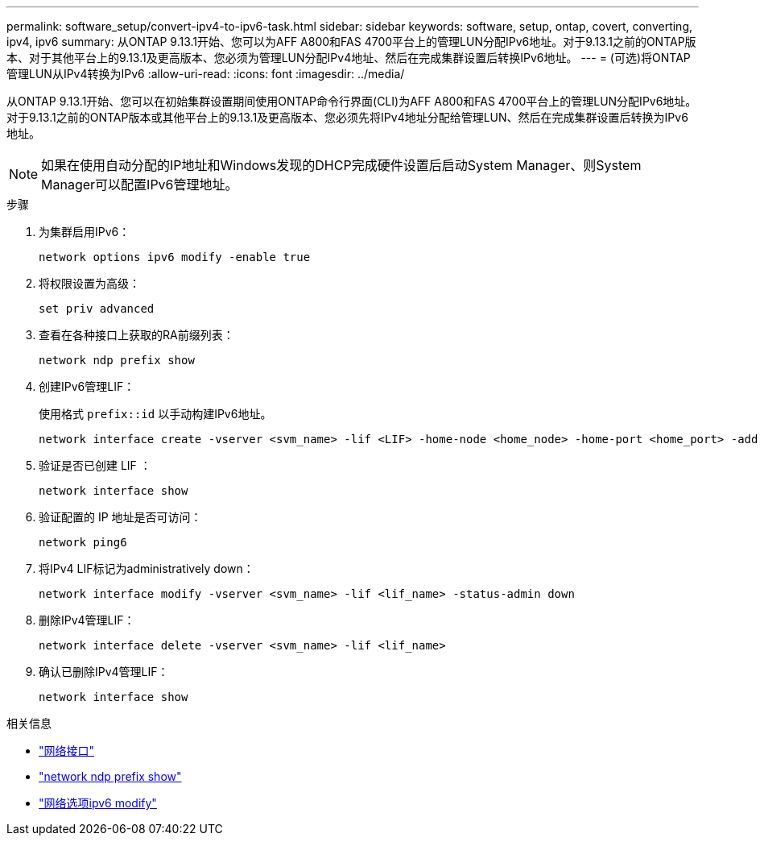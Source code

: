 ---
permalink: software_setup/convert-ipv4-to-ipv6-task.html 
sidebar: sidebar 
keywords: software, setup, ontap, covert, converting, ipv4, ipv6 
summary: 从ONTAP 9.13.1开始、您可以为AFF A800和FAS 4700平台上的管理LUN分配IPv6地址。对于9.13.1之前的ONTAP版本、对于其他平台上的9.13.1及更高版本、您必须为管理LUN分配IPv4地址、然后在完成集群设置后转换IPv6地址。 
---
= (可选)将ONTAP管理LUN从IPv4转换为IPv6
:allow-uri-read: 
:icons: font
:imagesdir: ../media/


[role="lead"]
从ONTAP 9.13.1开始、您可以在初始集群设置期间使用ONTAP命令行界面(CLI)为AFF A800和FAS 4700平台上的管理LUN分配IPv6地址。对于9.13.1之前的ONTAP版本或其他平台上的9.13.1及更高版本、您必须先将IPv4地址分配给管理LUN、然后在完成集群设置后转换为IPv6地址。


NOTE: 如果在使用自动分配的IP地址和Windows发现的DHCP完成硬件设置后启动System Manager、则System Manager可以配置IPv6管理地址。

.步骤
. 为集群启用IPv6：
+
[source, cli]
----
network options ipv6 modify -enable true
----
. 将权限设置为高级：
+
[source, cli]
----
set priv advanced
----
. 查看在各种接口上获取的RA前缀列表：
+
[source, cli]
----
network ndp prefix show
----
. 创建IPv6管理LIF：
+
使用格式 `prefix::id` 以手动构建IPv6地址。

+
[source, cli]
----
network interface create -vserver <svm_name> -lif <LIF> -home-node <home_node> -home-port <home_port> -address <IPv6prefix::id> -netmask-length <netmask_length> -failover-policy <policy> -service-policy <service_policy> -auto-revert true
----
. 验证是否已创建 LIF ：
+
[source, cli]
----
network interface show
----
. 验证配置的 IP 地址是否可访问：
+
[source, cli]
----
network ping6
----
. 将IPv4 LIF标记为administratively down：
+
[source, cli]
----
network interface modify -vserver <svm_name> -lif <lif_name> -status-admin down
----
. 删除IPv4管理LIF：
+
[source, cli]
----
network interface delete -vserver <svm_name> -lif <lif_name>
----
. 确认已删除IPv4管理LIF：
+
[source, cli]
----
network interface show
----


.相关信息
* link:https://docs.netapp.com/us-en/ontap-cli/search.html?q=network+interface["网络接口"^]
* link:https://docs.netapp.com/us-en/ontap-cli/network-ndp-prefix-show.html["network ndp prefix show"^]
* link:https://docs.netapp.com/us-en/ontap-cli/network-options-ipv6-modify.html["网络选项ipv6 modify"^]

